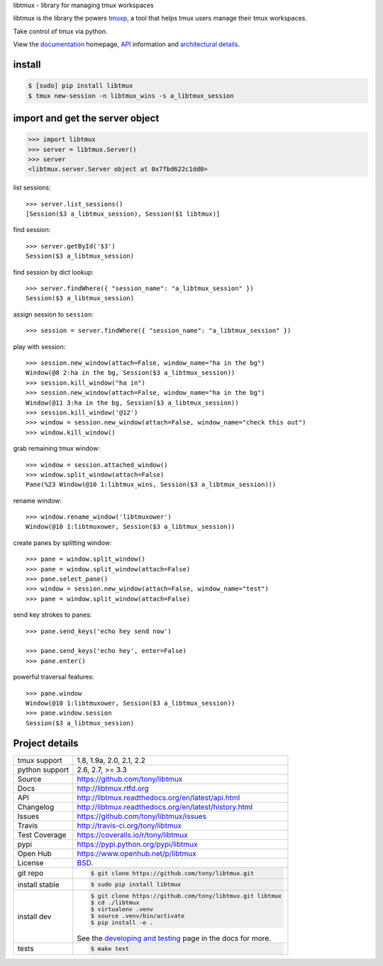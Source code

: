 libtmux - library for managing tmux workspaces

|pypi| |docs| |build-status| |coverage| |license|

libtmux is the library the powers `tmuxp`_, a tool that helps tmux users
manage their tmux workspaces.

Take control of tmux via python.

View the `documentation`_ homepage,  `API`_ information and `architectural 
details`_.

.. _tmuxp: https://github.com/tony/tmuxp
.. _documentation: https://libtmux.readthedocs.io/
.. _API: https://libtmux.readthedocs.io/api.html
.. _architectural details: https://libtmux.readthedocs.io/internals.html

install
-------

.. code-block:: sh

    $ [sudo] pip install libtmux
    $ tmux new-session -n libtmux_wins -s a_libtmux_session

import and get the server object
--------------------------------

.. code-block:: python

    >>> import libtmux
    >>> server = libtmux.Server()
    >>> server
    <libtmux.server.Server object at 0x7fbd622c1dd0>

list sessions::

    >>> server.list_sessions()
    [Session($3 a_libtmux_session), Session($1 libtmux)]

find session::

    >>> server.getById('$3')
    Session($3 a_libtmux_session)

find session by dict lookup::

    >>> server.findWhere({ "session_name": "a_libtmux_session" })
    Session($3 a_libtmux_session)

assign session to ``session``::

    >>> session = server.findWhere({ "session_name": "a_libtmux_session" })

play with session::

    >>> session.new_window(attach=False, window_name="ha in the bg")
    Window(@8 2:ha in the bg, Session($3 a_libtmux_session))
    >>> session.kill_window("ha in")
    >>> session.new_window(attach=False, window_name="ha in the bg")
    Window(@11 3:ha in the bg, Session($3 a_libtmux_session))
    >>> session.kill_window('@12')
    >>> window = session.new_window(attach=False, window_name="check this out")
    >>> window.kill_window()

grab remaining tmux window::

    >>> window = session.attached_window()
    >>> window.split_window(attach=False)
    Pane(%23 Window(@10 1:libtmux_wins, Session($3 a_libtmux_session)))

rename window::

    >>> window.rename_window('libtmuxower')
    Window(@10 1:libtmuxower, Session($3 a_libtmux_session))

create panes by splitting window::

    >>> pane = window.split_window()
    >>> pane = window.split_window(attach=False)
    >>> pane.select_pane()
    >>> window = session.new_window(attach=False, window_name="test")
    >>> pane = window.split_window(attach=False)

send key strokes to panes::

    >>> pane.send_keys('echo hey send now')

    >>> pane.send_keys('echo hey', enter=False)
    >>> pane.enter()

powerful traversal features::

    >>> pane.window
    Window(@10 1:libtmuxower, Session($3 a_libtmux_session))
    >>> pane.window.session
    Session($3 a_libtmux_session)

Project details
---------------

==============  ==========================================================
tmux support    1.8, 1.9a, 2.0, 2.1, 2.2
python support  2.6, 2.7, >= 3.3
Source          https://github.com/tony/libtmux
Docs            http://libtmux.rtfd.org
API             http://libtmux.readthedocs.org/en/latest/api.html
Changelog       http://libtmux.readthedocs.org/en/latest/history.html
Issues          https://github.com/tony/libtmux/issues
Travis          http://travis-ci.org/tony/libtmux
Test Coverage   https://coveralls.io/r/tony/libtmux
pypi            https://pypi.python.org/pypi/libtmux
Open Hub        https://www.openhub.net/p/libtmux
License         `BSD`_.
git repo        .. code-block:: bash

                    $ git clone https://github.com/tony/libtmux.git
install stable  .. code-block:: bash

                    $ sudo pip install libtmux
install dev     .. code-block:: bash

                    $ git clone https://github.com/tony/libtmux.git libtmux
                    $ cd ./libtmux
                    $ virtualenv .venv
                    $ source .venv/bin/activate
                    $ pip install -e .

                See the `developing and testing`_ page in the docs for
                more.
tests           .. code-block:: bash

                    $ make test
==============  ==========================================================

.. _BSD: http://opensource.org/licenses/BSD-3-Clause
.. _developing and testing: http://libtmux.readthedocs.org/en/latest/developing.html
.. _installing bash completion: http://libtmux.readthedocs.org/en/latest/quickstart.html#bash-completion
.. _Developing and Testing: http://libtmux.readthedocs.org/en/latest/developing.html
.. _Issues tracker: https://github.com/tony/libtmux/issues

.. |pypi| image:: https://img.shields.io/pypi/v/libtmux.svg
    :alt: Python Package
    :target: http://badge.fury.io/py/libtmux

.. |build-status| image:: https://img.shields.io/travis/tony/libtmux.svg
   :alt: Build Status
   :target: https://travis-ci.org/tony/libtmux

.. |coverage| image:: https://img.shields.io/coveralls/tony/libtmux.svg
    :alt: Code Coverage
    :target: https://coveralls.io/r/tony/libtmux?branch=master
    
.. |license| image:: https://img.shields.io/github/license/tony/libtmux.svg
    :alt: License 

.. |docs| image:: https://readthedocs.org/projects/libtmux/badge/?version=latest
    :alt: Documentation Status
    :scale: 100%
    :target: https://readthedocs.org/projects/libtmux/
